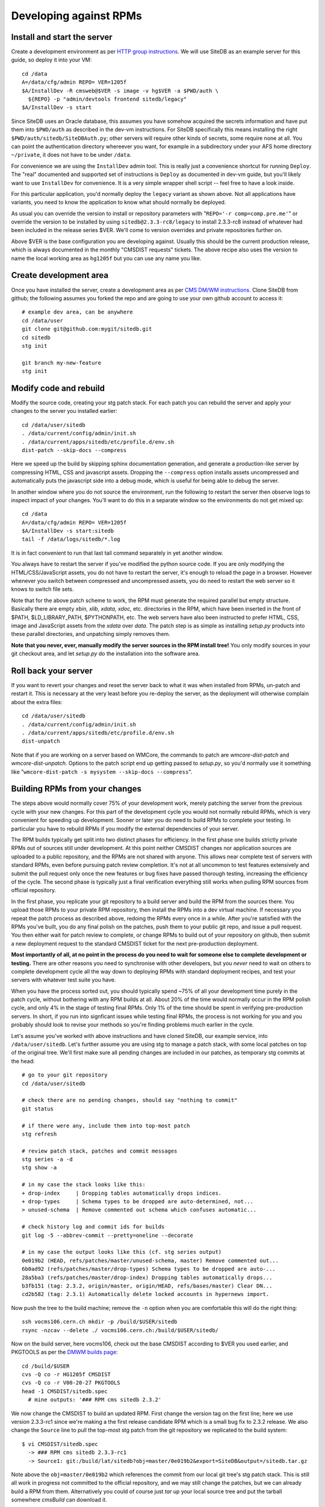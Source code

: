 .. _developing-against-rpms:

Developing against RPMs
-----------------------

Install and start the server
^^^^^^^^^^^^^^^^^^^^^^^^^^^^

Create a development environment as per `HTTP group instructions.
<https://cern.ch/cms-http-group/dev-vm.html>`_ We will use SiteDB
as an example server for this guide, so deploy it into your VM::

    cd /data
    A=/data/cfg/admin REPO= VER=1205f
    $A/InstallDev -R cmsweb@$VER -s image -v hg$VER -a $PWD/auth \
      ${REPO} -p "admin/devtools frontend sitedb/legacy"
    $A/InstallDev -s start

Since SiteDB uses an Oracle database, this assumes you have somehow acquired
the secrets information and have put them into ``$PWD/auth`` as described in
the dev-vm instructions. For SiteDB specifically this means installing the
right ``$PWD/auth/sitedb/SiteDBAuth.py``; other servers will require other
kinds of secrets, some require none at all. You can point the authentication
directory whereever you want, for example in a subdirectory under your AFS
home directory ``~/private``, it does not have to be under ``/data``.

For convenience we are using the ``InstallDev`` admin tool. This is really
just a convenience shortcut for running ``Deploy``. The "real" documented
and supported set of instructions is ``Deploy`` as documented in dev-vm
guide, but you'll likely want to use ``InstallDev`` for convenience. It is
a very simple wrapper shell script -- feel free to have a look inside.

For this particular application, you'd normally deploy the ``legacy`` variant
as shown above. Not all applications have variants, you need to know the
application to know what should normally be deployed.

As usual you can override the version to install or repository parameters
with "``REPO='-r comp=comp.pre.me'``" or override the version to be installed
by using ``sitedb@2.3.3-rc8/legacy`` to install 2.3.3-rc8 instead of whatever
had been included in the release series $VER. We'll come to version overrides
and private repositories further on.

Above $VER is the base configuration you are developing against. Usually this
should be the current production release, which is always documented in the
monthly "CMSDIST requests" tickets. The above recipe also uses the version to
name the local working area as ``hg1205f`` but you can use any name you like.

Create development area
^^^^^^^^^^^^^^^^^^^^^^^

Once you have installed the server, create a development area as per `CMS
DM/WM instructions. <https://cern.ch/cms-http-group/dev-git.html>`_
Clone SiteDB from github; the following assumes you forked the repo and
are going to use your own github account to access it::

    # example dev area, can be anywhere
    cd /data/user
    git clone git@github.com:mygit/sitedb.git
    cd sitedb
    stg init

    git branch my-new-feature
    stg init

Modify code and rebuild
^^^^^^^^^^^^^^^^^^^^^^^

Modify the source code, creating your stg patch stack. For each patch you
can rebuild the server and apply your changes to the server you installed
earlier::

    cd /data/user/sitedb
    . /data/current/config/admin/init.sh
    . /data/current/apps/sitedb/etc/profile.d/env.sh
    dist-patch --skip-docs --compress

Here we speed up the build by skipping sphinx documentation generation, and
generate a production-like server by compressing HTML, CSS and javascript
assets. Dropping the ``--compress`` option installs assets uncompressed and
automatically puts the javascript side into a debug mode, which is useful
for being able to debug the server.

In another window where you do not source the environment, run the following
to restart the server then observe logs to inspect impact of your changes.
You'll want to do this in a separate window so the environments do not get
mixed up::

    cd /data
    A=/data/cfg/admin REPO= VER=1205f
    $A/InstallDev -s start:sitedb
    tail -f /data/logs/sitedb/*.log

It is in fact convenient to run that last tail command separately in yet
another window.

You always have to restart the server if you've modified the python source
code. If you are only modifying the HTML/CSS/JavaScript assets, you do not
have to restart the server, it's enough to reload the page in a browser.
However whenever you switch between compressed and uncompressed assets, you
do need to restart the web server so it knows to switch file sets.

Note that for the above patch scheme to work, the RPM must generate the
required parallel but empty structure. Basically there are empty *xbin,
xlib, xdata, xdoc,* etc. directories in the RPM, which have been inserted
in the front of $PATH, $LD_LIBRARY_PATH, $PYTHONPATH, etc. The web servers
have also been instructed to prefer HTML, CSS, image and JavaScript assets
from the *xdata* over *data.* The patch step is as simple as installing
*setup.py* products into these parallel directories, and unpatching simply
removes them.

**Note that you never, ever, manually modify the server sources in the RPM
install tree!** You only modify sources in your git checkout area, and let
*setup.py* do the installation into the software area.

Roll back your server
^^^^^^^^^^^^^^^^^^^^^

If you want to revert your changes and reset the server back to what it was
when installed from RPMs, un-patch and restart it. This is necessary at the
very least before you re-deploy the server, as the deployment will otherwise
complain about the extra files::

    cd /data/user/sitedb
    . /data/current/config/admin/init.sh
    . /data/current/apps/sitedb/etc/profile.d/env.sh
    dist-unpatch

Note that if you are working on a server based on WMCore, the commands to
patch are *wmcore-dist-patch* and *wmcore-dist-unpatch*. Options to the
patch script end up getting passed to *setup.py*, so you'd normally use it
something like "``wmcore-dist-patch -s mysystem --skip-docs --compress``".

Building RPMs from your changes
^^^^^^^^^^^^^^^^^^^^^^^^^^^^^^^

The steps above would normally cover 75% of your development work, merely
patching the server from the previous cycle with your new changes. For this
part of the development cycle you would not normally rebuild RPMs, which
is very convenient for speeding up development. Sooner or later you do
need to build RPMs to complete your testing. In particular you have to
rebuild RPMs if you modify the external dependencies of your server.

The RPM builds typically get split into two distinct phases for efficiency.
In the first phase one builds strictly private RPMs out of sources still
under development. At this point neither CMSDIST changes nor application
sources are uploaded to a public repository, and the RPMs are not shared
with anyone. This allows near complete test of servers with standard RPMs,
even before pursuing patch review completion. It's not at all uncommon to
test features extensively and submit the pull request only once the new
features or bug fixes have passed thorough testing, increasing the efficiency
of the cycle. The second phase is typically just a final verification
everything still works when pulling RPM sources from official repository.

In the first phase, you replicate your git repository to a build server
and build the RPM from the sources there. You upload those RPMs to your
private RPM repository, then install the RPMs into a dev virtual machine.
If necessary you repeat the patch process as described above, redoing the
RPMs every once in a while. After you're satisfied with the RPMs you've
built, you do any final polish on the patches, push them to your public
git repo, and issue a pull request. You then either wait for patch review
to complete, or change RPMs to build out of your repository on github,
then submit a new deployment request to the standard CMSDIST ticket for
the next pre-production deployment.

**Most importantly of all, at no point in the process do you need to wait
for someone else to complete development or testing.** There are other
reasons you need to synchronise with other developers, but you *never*
need to wait on others to complete development cycle all the way down to
deploying RPMs with standard deployment recipes, and test your servers
with whatever test suite you have.

When you have the process sorted out, you should typically spend ~75% of
all your development time purely in the patch cycle, without bothering
with any RPM builds at all. About 20% of the time would normally occur
in the RPM polish cycle, and only 4% in the stage of testing final RPMs.
Only 1% of the time should be spent in verifying pre-production servers.
In short, if you run into signficant issues while testing final RPMs, the
process is not working for you and you probably should look to revise
your methods so you're finding problems much earlier in the cycle.

Let's assume you've worked with above instructions and have cloned SiteDB,
our example service, into ``/data/user/sitedb``. Let's further assume you
are using stg to manage a patch stack, with some local patches on top of
the original tree. We'll first make sure all pending changes are included
in our patches, as temporary stg commits at the head::

    # go to your git repository
    cd /data/user/sitedb

    # check there are no pending changes, should say "nothing to commit"
    git status

    # if there were any, include them into top-most patch
    stg refresh

    # review patch stack, patches and commit messages
    stg series -a -d
    stg show -a

    # in my case the stack looks like this:
    + drop-index     | Dropping tables automatically drops indices.
    + drop-types     | Schema types to be dropped are auto-determined, not...
    > unused-schema  | Remove commented out schema which confuses automatic...

    # check history log and commit ids for builds
    git log -5 --abbrev-commit --pretty=oneline --decorate

    # in my case the output looks like this (cf. stg series output)
    0e019b2 (HEAD, refs/patches/master/unused-schema, master) Remove commented out...
    6b0ad92 (refs/patches/master/drop-types) Schema types to be dropped are auto-...
    28a5ba3 (refs/patches/master/drop-index) Dropping tables automatically drops...
    b3fb151 (tag: 2.3.2, origin/master, origin/HEAD, refs/bases/master) Clear DN...
    cd2b582 (tag: 2.3.1) Automatically delete locked accounts in hypernews import.

Now push the tree to the build machine; remove the ``-n`` option when
you are comfortable this will do the right thing::

    ssh vocms106.cern.ch mkdir -p /build/$USER/sitedb
    rsync -nzcav --delete ./ vocms106.cern.ch:/build/$USER/sitedb/

Now on the build server, here vocms106, check out the base CMSDIST according
to $VER you used earlier, and PKGTOOLS as per the `DMWM builds page
<https://twiki.cern.ch/twiki/bin/view/CMS/DMWMBuilds>`_::

    cd /build/$USER
    cvs -Q co -r HG1205f CMSDIST
    cvs -Q co -r V00-20-27 PKGTOOLS
    head -1 CMSDIST/sitedb.spec
      # mine outputs: '### RPM cms sitedb 2.3.2'

We now change the CMSDIST to build an updated RPM. First change the version
tag on the first line; here we use version 2.3.3-rc1 since we're making a
the first release candidate RPM which is a small bug fix to 2.3.2 release.
We also change the ``Source`` line to pull the top-most stg patch from the
git repository we replicated to the build system::

    $ vi CMSDIST/sitedb.spec
      -> ### RPM cms sitedb 2.3.3-rc1
      -> Source1: git:/build/lat/sitedb?obj=master/0e019b2&export=SiteDB&output=/sitedb.tar.gz

Note above the ``obj=master/0e019b2`` which references the commit from our
local git tree's stg patch stack. This is still all work in progress not
committed to the official repository, and we may still change the patches,
but we can already build a RPM from them. Alternatively you could of course
just *tar* up your local source tree and put the tarball somewhere *cmsBuild*
can download it.

Now let's build this against ``comp.pre`` RPM repository::

    PKGTOOLS/cmsBuild -c CMSDIST --repository comp.pre \
      --arch slc5_amd64_gcc461 --builders=8 -j 5 --work-dir w \
      build sitedb

If all goes well the output will be like this::

    Package cms+sitedb+2.3.3-rc1 requested. [...]
    [1336684664.68] Starting to build cms+sitedb+2.3.3-rc1, log can be found in ...
    No more packages to build. Waiting for all build threads to complete their job.
    [1336684685.75] Processing cms+sitedb-webdoc+2.3.3-rc1.
    [1336684685.75] Checking repository for previous built cms+sitedb-webdoc+2.3.3-rc1.
    No more packages to build. Waiting for all build threads to complete their job.

Next we upload this RPM to ``comp.pre.me`` private repository, where the .me
is your CERN AFS login account::

    PKGTOOLS/cmsBuild -c CMSDIST --repository comp.pre \
      --arch slc5_amd64_gcc461 --builders=8 -j 5 --work-dir w \
      upload sitedb

The output will be something like::

    Package cms+sitedb+2.3.3-rc1 requested. [...]
    No more packages to build. Waiting for all build threads to complete their job.
    No more packages to build. Waiting for all build threads to complete their job.
    Ready to upload.
    Creating temporary repository.
    Uploading packages.
    Regenerating apt db.

We can now use the private RPM repository for installation. Just go back to
the beginning and use ``REPO="-r comp=comp.pre.$USER"`` assignment to use
your private user repository; mine was ``comp.pre.lat``. That's it, iterate
back to installing and starting your server, test it a bit, maybe update the
patches and re-patch the server, then rebuild RPMs each time bumping the
release candidate ``-rcN`` number.

Obviously at the same time you may be developing accompanying patch stack
of changes to the ``deployment`` tree. You'd manage them virtually identically
to the patch process described above. Since you can override the package
version to install from command line, there is rarely a need to modify the
deployment scripts.

Only at the very end of this cycle you need to commit your git repository,
your CMSDIST changes, and deployment script changes, and submit requests to
pull those to official repos and apply tags as appropriate. This helps
leave your change history clean with well-tested modifications, and you can
almost certainly spin a fully functional version of your server at any point
in the process. This in turns considerably reduces the risk in making the
releases.

A slightly more advanced version of this cycle is that you keep your git
repository and CMSDIST on your own desktop/laptop system, where you can
edit the sources with a local editor, then rsync the trees to the dev-vm
and build servers. You can actually do almost everything on a laptop,
without any need to use a dev-vm or a build server. That is actually what
I personally do, using the dev-vm only towards the end of the development
cycle.

Submit your changes
^^^^^^^^^^^^^^^^^^^

Once you are happy with your changes, follow the `DM/WM instructions
<https://cern.ch/cms-http-group/dev-git.html>`_ to push your changes to a
branch and send a pull request.

You are generally expected to structure the changes as a series of change
sets where each change is an individual atomic modification which makes
sense in its own right, for example adding a new feature, or fixing one
bug. In particular you should not submit the gory details of all the
erring paths of your development as atomic changes. Please review your
change history and squash change sets together where meaningful.

Patches making feature changes should not include formatting changes, and
in particular, should not include pure white space changes. Please verify
"``git diff --check``" does not warn on your patches, and specifically does
not flag trailing white space problems. You can see the latter in red if
you enable git colour diff mode. If you use stg, fixing problems with
patches is trivial, otherwise if it's your topmost patch, you can use
"``git commit --amend``" to update the patch to fix up small issues.

Patches are expected to follow a programming style used elsewhere in the
code, and specifically in any surrounding code. This applies to both
python and javascript. Patches which don't follow conventions for use of
white space, naming of things, and general code structuring or layout
have high probability of getting rejected with request to reformat.
